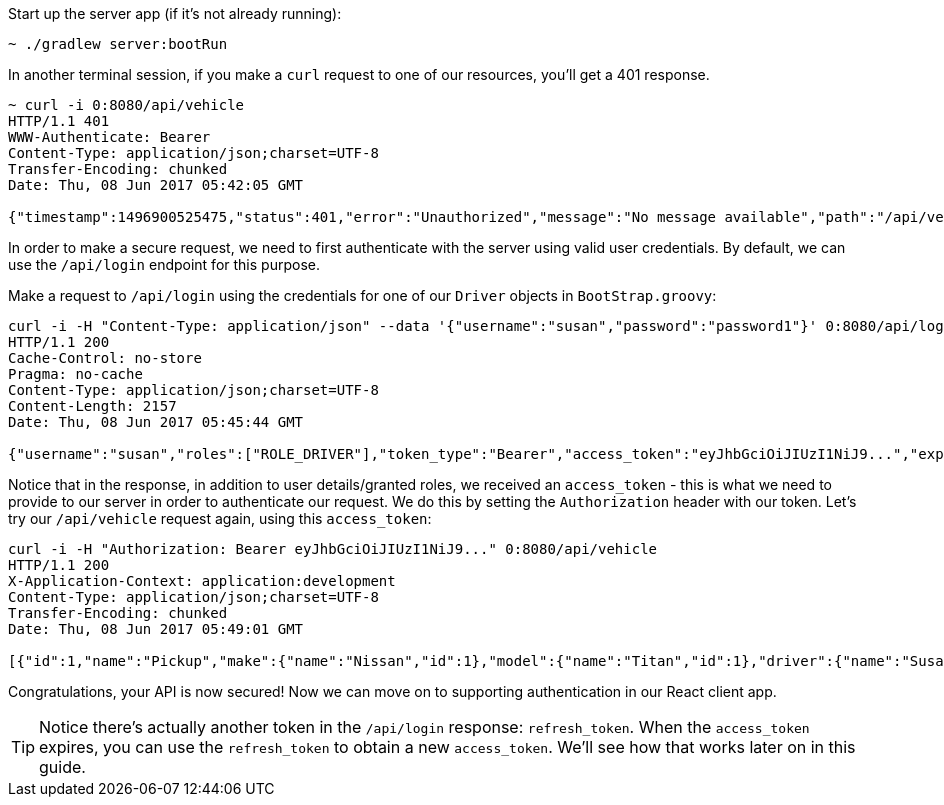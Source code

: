 Start up the server app (if it's not already running):

[source,bash]
----
~ ./gradlew server:bootRun
----

In another terminal session, if you make a `curl` request to one of our resources, you'll get a 401 response.

[source,javascript]
----
~ curl -i 0:8080/api/vehicle
HTTP/1.1 401
WWW-Authenticate: Bearer
Content-Type: application/json;charset=UTF-8
Transfer-Encoding: chunked
Date: Thu, 08 Jun 2017 05:42:05 GMT

{"timestamp":1496900525475,"status":401,"error":"Unauthorized","message":"No message available","path":"/api/vehicle"}
----

In order to make a secure request, we need to first authenticate with the server using valid user credentials. By default, we can use the `/api/login` endpoint for this purpose.

Make a request to `/api/login` using the credentials for one of our `Driver` objects in `BootStrap.groovy`:

[source,javascript]
----
curl -i -H "Content-Type: application/json" --data '{"username":"susan","password":"password1"}' 0:8080/api/login
HTTP/1.1 200
Cache-Control: no-store
Pragma: no-cache
Content-Type: application/json;charset=UTF-8
Content-Length: 2157
Date: Thu, 08 Jun 2017 05:45:44 GMT

{"username":"susan","roles":["ROLE_DRIVER"],"token_type":"Bearer","access_token":"eyJhbGciOiJIUzI1NiJ9...","expires_in":3600,"refresh_token":"eyJhbGciOiJIUzI1NiJ9..."}
----

Notice that in the response, in addition to user details/granted roles, we received an `access_token` - this is what we need to provide to our server in order to authenticate our request. We do this by setting the `Authorization` header with our token. Let's try our `/api/vehicle` request again, using this `access_token`:

[source,javascript]
----
curl -i -H "Authorization: Bearer eyJhbGciOiJIUzI1NiJ9..." 0:8080/api/vehicle
HTTP/1.1 200
X-Application-Context: application:development
Content-Type: application/json;charset=UTF-8
Transfer-Encoding: chunked
Date: Thu, 08 Jun 2017 05:49:01 GMT

[{"id":1,"name":"Pickup","make":{"name":"Nissan","id":1},"model":{"name":"Titan","id":1},"driver":{"name":"Susan","id":1}},{"id":2,"name":"Economy","make":{"name":"Nissan","id":1},"model":{"name":"Leaf","id":2},"driver":{"name":"Susan","id":1}},{"id":3,"name":"Minivan","make":{"name":"Ford","id":2},"model":{"name":"Windstar","id":3},"driver":{"name":"Pedro","id":2}}]
----

Congratulations, your API is now secured! Now we can move on to supporting authentication in our React client app.

TIP: Notice there's actually another token in the `/api/login` response: `refresh_token`. When the `access_token` expires, you can use the `refresh_token` to obtain a new `access_token`. We'll see how that works later on in this guide.